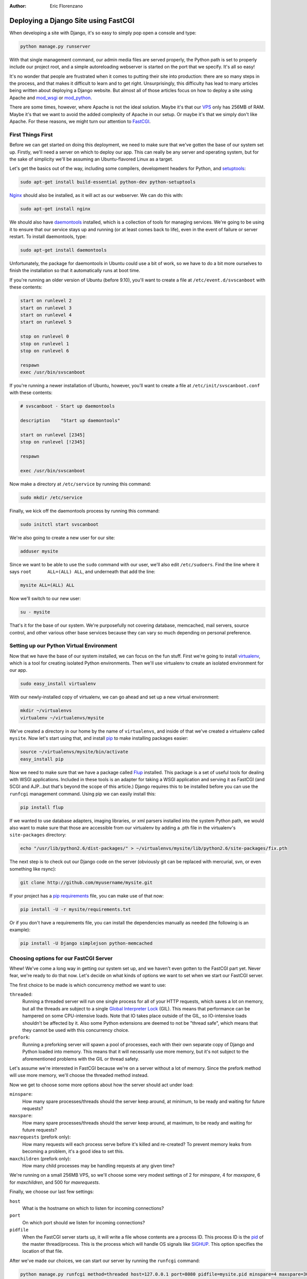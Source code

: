 :Author:
	Eric Florenzano

=====================================
Deploying a Django Site using FastCGI
=====================================

When developing a site with Django, it's so easy to simply pop open a console
and type:

.. sourcecode:: sh

    python manage.py runserver

With that single management command, our admin media files are served properly,
the Python path is set to properly include our project root, and a simple
autoreloading webserver is started on the port that we specify.  It's all so
easy!

It's no wonder that people are frustrated when it comes to putting their site
into production: there are so many steps in the process, and that makes it
difficult to learn and to get right.  Unsurprisingly, this difficulty has lead
to many articles being written about deploying a Django website.  But almost
all of those articles focus on how to deploy a site using Apache and
`mod_wsgi`_ or `mod_python`_.

There are some times, however, where Apache is not the ideal solution.  Maybe
it's that our `VPS`_ only has 256MB of RAM.  Maybe it's that we want to avoid
the added complexity of Apache in our setup.  Or maybe it's that we simply
don't like Apache.  For these reasons, we might turn our attention to
`FastCGI`_.


First Things First
==================

Before we can get started on doing this deployment, we need to make sure that
we've gotten the base of our system set up.  Firstly, we'll need a server on
which to deploy our app.  This can really be any server and operating system,
but for the sake of simplicity we'll be assuming an Ubuntu-flavored Linux as a
target.

Let's get the basics out of the way, including some compilers, development
headers for Python, and `setuptools`_:

.. sourcecode:: sh

    sudo apt-get install build-essential python-dev python-setuptools

`Nginx`_ should also be installed, as it will act as our webserver.  We can do
this with:

.. sourcecode:: sh

    sudo apt-get install nginx

We should also have `daemontools`_ installed, which is a collection of tools
for managing services.  We're going to be using it to ensure that our service
stays up and running (or at least comes back to life), even in the event of
failure or server restart.  To install daemontools, type:

.. sourcecode:: sh

    sudo apt-get install daemontools

Unfortunately, the package for daemontools in Ubuntu could use a bit of work,
so we have to do a bit more ourselves to finish the installation so that it 
automatically runs at boot time.

If you're running an older version of Ubuntu (before 9.10), you'll want to
create a file at ``/etc/event.d/svscanboot`` with these contents:

.. sourcecode:: sh

    start on runlevel 2
    start on runlevel 3
    start on runlevel 4
    start on runlevel 5
 
    stop on runlevel 0
    stop on runlevel 1
    stop on runlevel 6
 
    respawn
    exec /usr/bin/svscanboot

If you're running a newer installation of Ubuntu, however, you'll want to
create a file at ``/etc/init/svscanboot.conf`` with these contents:

.. sourcecode:: sh

    # svscanboot - Start up daemontools

    description    "Start up daemontools"

    start on runlevel [2345]
    stop on runlevel [!2345]

    respawn

    exec /usr/bin/svscanboot

Now make a directory at ``/etc/service`` by running this command:

.. sourcecode:: sh

    sudo mkdir /etc/service

Finally, we kick off the daemontools process by running this command:

.. sourcecode:: sh

    sudo initctl start svscanboot

We're also going to create a new user for our site:

.. sourcecode:: sh

    adduser mysite

Since we want to be able to use the ``sudo`` command with our user, we'll also
edit ``/etc/sudoers``.  Find the line where it says ``root	ALL=(ALL) ALL``,
and underneath that add the line:

.. sourcecode:: sh

    mysite ALL=(ALL) ALL

Now we'll switch to our new user:

.. sourcecode:: sh

    su - mysite

That's it for the base of our system.  We're purposefully not covering
database, memcached, mail servers, source control, and other various other base
services because they can vary so much depending on personal preference.


Setting up our Python Virtual Environment
=========================================

Now that we have the base of our system installed, we can focus on the fun
stuff.  First we're going to install `virtualenv`_, which is a tool for
creating isolated Python environments.  Then we'll use virtualenv to create an
isolated environment for our app.

.. sourcecode:: sh

    sudo easy_install virtualenv

With our newly-installed copy of virtualenv, we can go ahead and set up a new 
virtual environment:

.. sourcecode:: sh

    mkdir ~/virtualenvs
    virtualenv ~/virtualenvs/mysite

We've created a directory in our home by the name of ``virtualenvs``, and
inside of that we've created a virtualenv called ``mysite``.  Now let's start
using that, and install `pip`_ to make installing packages easier:

.. sourcecode:: sh

    source ~/virtualenvs/mysite/bin/activate
    easy_install pip

Now we need to make sure that we have a package called `Flup`_ installed.  This
package is a set of useful tools for dealing with WSGI applications.  Included
in these tools is an adapter for taking a WSGI application and serving it as
FastCGI (and SCGI and AJP...but that's beyond the scope of this article.)
Django requires this to be installed before you can use the ``runfcgi``
management command.  Using pip we can easily install this:

.. sourcecode:: sh

    pip install flup

If we wanted to use database adapters, imaging libraries, or xml parsers
installed into the system Python path, we would also want to make sure that
those are accessible from our virtualenv by adding a .pth file in the
virtualenv's ``site-packages`` directory:

.. sourcecode:: sh

    echo "/usr/lib/python2.6/dist-packages/" > ~/virtualenvs/mysite/lib/python2.6/site-packages/fix.pth

The next step is to check out our Django code on the server (obviously git can
be replaced with mercurial, svn, or even something like rsync):

.. sourcecode:: sh

    git clone http://github.com/myusername/mysite.git

If your project has a `pip requirements`_ file, you can make use of that now:

.. sourcecode:: sh

    pip install -U -r mysite/requirements.txt
    
Or if you don't have a requirements file, you can install the dependencies
manually as needed (the following is an example):

.. sourcecode:: sh

    pip install -U Django simplejson python-memcached


Choosing options for our FastCGI Server
=======================================

Whew!  We've come a long way in getting our system set up, and we haven't even
gotten to the FastCGI part yet.  Never fear, we're ready to do that now.  Let's
decide on what kinds of options we want to set when we start our FastCGI
server.

The first choice to be made is which concurrency method we want to use:

``threaded``:
    Running a threaded server will run one single process for all of your HTTP requests, which saves a lot on memory, but all the threads are subject to a single `Global Interpreter Lock`_ (GIL).  This means that performance can be hampered on some CPU-intensive loads.  Note that IO takes place outside of the GIL, so IO-intensive loads shouldn't be affected by it.  Also some Python extensions are deemed to not be "thread safe", which means that they cannot be used with this concurrency choice.

``prefork``:
    Running a preforking server will spawn a pool of processes, each with their own separate copy of Django and Python loaded into memory.  This means that it will necessarily use more memory, but it's not subject to the aforementioned problems with the GIL or thread safety.

Let's assume we're interested in FastCGI because we're on a server without a lot 
of memory.  Since the prefork method will use more memory, we'll choose the 
threaded method instead.

Now we get to choose some more options about how the server should act under
load:

``minspare``:
    How many spare processes/threads should the server keep around, at minimum, to be ready and waiting for future requests?

``maxspare``:
    How many spare processes/threads should the server keep around, at maximum, to be ready and waiting for future requests?

``maxrequests`` (prefork only):
    How many requests will each process serve before it's killed and re-created?  To prevent memory leaks from becoming a problem, it's a good idea to set this.

``maxchildren`` (prefork only):
    How many child processes may be handling requests at any given time?

We're running on a small 256MB VPS, so we'll choose some very modest settings
of 2 for `minspare`, 4 for `maxspare`, 6 for `maxchildren`, and 500 for
`maxrequests`.

Finally, we choose our last few settings:

``host``
    What is the hostname on which to listen for incoming connections?

``port``
    On which port should we listen for incoming connections?

``pidfile``
    When the FastCGI server starts up, it will write a file whose contents are a process ID.  This process ID is the `pid`_ of the master thread/process.  This is the process which will handle OS signals like `SIGHUP`_.  This option specifies the location of that file.

After we've made our choices, we can start our server by running the
``runfcgi`` command:

.. sourcecode:: sh

    python manage.py runfcgi method=threaded host=127.0.0.1 port=8080 pidfile=mysite.pid minspare=4 maxspare=30 daemonize=false

Note that we've added a ``daemonize=false`` flag--this should always be set (in
this author's opinion, having a daemonize option at all is a design flaw in the
runfcgi command.)  Also note that running this command will result in a 
``mysite.pid`` file being written out in your project directory, so it's a good
idea to ensure that your source control ignores that file.

Now that we've verified that our FastCGI server starts up properly, let's quit
out and move on to the next step: using daemontools to run this command and
keep it running in the background at all times.


Having Daemontools Run our FastCGI Server
=========================================

Daemontools will look inside all of the subdirectories in the ``/etc/service``
directory, and in each one it will look for an executable file named ``run``.
If it finds one, it will run that executable and restart it if it dies.  So
let's set up a ``mysite`` directory:

.. sourcecode:: sh

    sudo mkdir /etc/service/mysite

Now let's make a little script to run our fastcgi server, use your editor of
choice to write these contents to ``/etc/service/mysite/run``:

.. sourcecode:: sh

    #!/usr/bin/env bash
    
    source /home/mysite/virtualenvs/mysite/bin/activate
    cd /home/mysite/mysite
    exec envuidgid mysite python manage.py runfcgi method=threaded host=127.0.0.1 port=8080 pidfile=mysite.pid minspare=4 maxspare=30 daemonize=false

There's nothing tricky about this--first we make sure we're in the correct
virtualenv, then we change directory to the mysite project directory, and then
we run the ``runfcgi`` command that we discussed earlier.  The ``envuidgid
mysite`` part simply ensures that the following command should be run by the
``mysite`` user instead of root.

The script has to be executable for daemontools to recognize it, so let's make
sure it is:

.. sourcecode:: sh

    sudo chmod +x /etc/service/mysite/run

Now we can verify that it's running by using the ``svstat`` command:

.. sourcecode:: sh

    sudo svstat /etc/service/mysite/

The results should look something like this:

.. sourcecode:: sh

    /etc/service/mysite/: up (pid 3610) 33 seconds

That means that the process is up, it's got a process identifier of 3610, and
it's been up for 33 seconds.  You can use the ``svc`` command to take the
service down like so:

.. sourcecode:: sh

    sudo svc -d /etc/service/mysite/

Then, if you run ``svstat`` on it again, you should get this output:

.. sourcecode:: sh

    /etc/service/mysite/: down 4 seconds, normally up

To bring it back up, simply run this command:

.. sourcecode:: sh

    sudo svc -u /etc/service/mysite/

A full list of ``svc`` commands can be found on `online`_, and is essential
reading if you're going to dive deeper into daemontools.


Configuring Nginx to Talk to our Server
=======================================

We're nearing the finish line, all we have left to do is configure nginx to
talk to our FastCGI server to get its HTTP responses and serve those to the
user.

Ubuntu comes with a helpful file at ``/etc/nginx/fastcgi_params``,
unfortunately it's not quite right.  It encodes a parameter named
``SCRIPT_NAME``, but what our server really wants is ``PATH_INFO``.  You can
either do a search and replace, or copy the contents below into the
``/etc/nginx/fastcgi_params`` file:

.. sourcecode:: sh

    fastcgi_param  QUERY_STRING       $query_string;
    fastcgi_param  REQUEST_METHOD     $request_method;
    fastcgi_param  CONTENT_TYPE       $content_type;
    fastcgi_param  CONTENT_LENGTH     $content_length;

    fastcgi_param  PATH_INFO          $fastcgi_script_name;
    fastcgi_param  REQUEST_URI        $request_uri;
    fastcgi_param  DOCUMENT_URI       $document_uri;
    fastcgi_param  DOCUMENT_ROOT      $document_root;
    fastcgi_param  SERVER_PROTOCOL    $server_protocol;

    fastcgi_param  GATEWAY_INTERFACE  CGI/1.1;
    fastcgi_param  SERVER_SOFTWARE    nginx/$nginx_version;

    fastcgi_param  REMOTE_ADDR        $remote_addr;
    fastcgi_param  REMOTE_PORT        $remote_port;
    fastcgi_param  SERVER_ADDR        $server_addr;
    fastcgi_param  SERVER_PORT        $server_port;
    fastcgi_param  SERVER_NAME        $server_name;

Now we're going to create the definition for our site, let's use our editor and
create the file ``/etc/nginx/sites-available/mysite`` with the following
contents:

.. sourcecode:: nginx

    server {
        listen 80;
        server_name mysite.com www.mysite.com;
        access_log /var/log/nginx/mysite.access.log;

        location /media {
            autoindex on;
            index index.html;
            root /home/mysite/mysite;
            break;
        }
        location / {
            include /etc/nginx/fastcgi_params;
            fastcgi_pass 127.0.0.1:8080;
            break;
        }
    }

This says to listen on port 80 (the standard for HTTP) for *http://mysite.com/*
and *http://www.mysite.com/*.  It says that requests for /media should be served
directly from disk from the ``/home/mysite/mysite/media`` directory.  And most
importantly, it says that anything else should be passed via FastCGI to our
server.

Now let's hook this up via symlink:

.. sourcecode:: sh

    sudo ln -s /etc/nginx/sites-available/mysite /etc/nginx/sites-enabled/mysite

And finally we can restart nginx to have the new settings take effect:

.. sourcecode:: sh

    sudo /etc/init.d/nginx restart


Conclusions
===========

We have now set up a very minimal server, using nginx to serve media at blazing
fast speeds, and a pure-python FastCGI server to serve dynamic requests.  Nginx
speaks directly to the FastCGI server without any layers in-between.  Using
daemontools, we have complete control over that FastCGI process, and we can 
stop it, restart it, or change its settings at any time.

The really interesting thing is that with just a few small tweaks, this exact
same stack could be used for a `gunicorn`_, `spawning`_, or `paste`_ solution.
Instead of doing ``fastcgi_pass``, we would simply use ``proxy_pass``.  We'd
still use daemontools to keep the process running and control it.  Almost every
single other step of this article would apply.

This is a very viable alternative to the oft-touted stack of Apache/mod_wsgi
and hopefully after reading this article, more people will consider it as a
deployment method.

.. _`mod_wsgi`: http://code.google.com/p/modwsgi/
.. _`mod_python`: http://www.modpython.org/
.. _`VPS`: http://en.wikipedia.org/wiki/Virtual_private_server
.. _`FastCGI`: http://www.fastcgi.com/drupal/
.. _`setuptools`: http://pypi.python.org/pypi/setuptools
.. _`Nginx`: http://nginx.org/
.. _`daemontools`: http://cr.yp.to/daemontools.html
.. _`virtualenv`: http://pypi.python.org/pypi/virtualenv
.. _`Flup`: http://trac.saddi.com/flup
.. _`pip`: http://pypi.python.org/pypi/pip
.. _`pip requirements`: http://pip.openplans.org/requirement-format.html
.. _`Global Interpreter Lock`: http://wiki.python.org/moin/GlobalInterpreterLock
.. _`pid`: http://en.wikipedia.org/wiki/Process_identifier
.. _`SIGHUP`: http://en.wikipedia.org/wiki/SIGHUP
.. _`online`: http://cr.yp.to/daemontools/svc.html
.. _`gunicorn`: http://github.com/benoitc/gunicorn
.. _`spawning`: http://pypi.python.org/pypi/Spawning
.. _`paste`: http://pythonpaste.org/modules/httpserver
